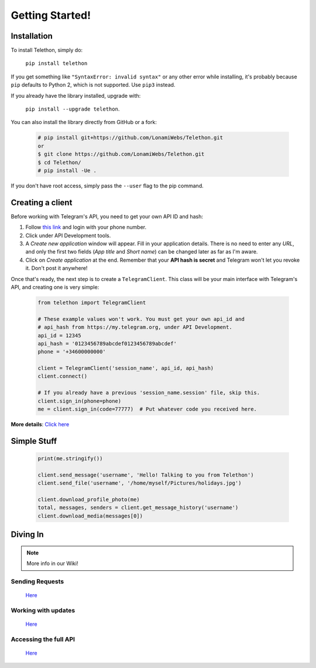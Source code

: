 .. Telethon documentation master file, created by
   sphinx-quickstart on Fri Nov 17 15:36:11 2017.
   You can adapt this file completely to your liking, but it should at least
   contain the root `toctree` directive.


=================
Getting Started!
=================

Installation
**************

To install Telethon, simply do:

    ``pip install telethon``

If you get something like ``"SyntaxError: invalid syntax"`` or any other error while installing, it's probably because ``pip`` defaults to Python 2, which is not supported. Use ``pip3`` instead.

If you already have the library installed, upgrade with:

    ``pip install --upgrade telethon``.

You can also install the library directly from GitHub or a fork:

   .. code-block:: python

        # pip install git+https://github.com/LonamiWebs/Telethon.git
        or
        $ git clone https://github.com/LonamiWebs/Telethon.git
        $ cd Telethon/
        # pip install -Ue .

If you don't have root access, simply pass the ``--user`` flag to the pip command.




Creating a client
**************
Before working with Telegram's API, you need to get your own API ID and hash:

1. Follow `this link <https://my.telegram.org/>`_ and login with your phone number.

2. Click under API Development tools.

3. A *Create new application* window will appear. Fill in your application details. There is no need to enter any *URL*, and only the first two fields (*App title* and *Short name*) can be changed later as far as I'm aware.

4. Click on *Create application* at the end. Remember that your **API hash is secret** and Telegram won't let you revoke it. Don't post it anywhere!

Once that's ready, the next step is to create a ``TelegramClient``. This class will be your main interface with Telegram's API, and creating one is very simple:

   .. code-block:: python

       from telethon import TelegramClient

       # These example values won't work. You must get your own api_id and
       # api_hash from https://my.telegram.org, under API Development.
       api_id = 12345
       api_hash = '0123456789abcdef0123456789abcdef'
       phone = '+34600000000'

       client = TelegramClient('session_name', api_id, api_hash)
       client.connect()

       # If you already have a previous 'session_name.session' file, skip this.
       client.sign_in(phone=phone)
       me = client.sign_in(code=77777)  # Put whatever code you received here.

**More details**: `Click here <https://github.com/lonamiwebs/telethon/wiki/Creating-a-Client>`_


Simple Stuff
**************
   .. code-block:: python

       print(me.stringify())

       client.send_message('username', 'Hello! Talking to you from Telethon')
       client.send_file('username', '/home/myself/Pictures/holidays.jpg')

       client.download_profile_photo(me)
       total, messages, senders = client.get_message_history('username')
       client.download_media(messages[0])


Diving In
**************

.. note:: More info in our Wiki!

Sending Requests
^^^^^^^^^^^^^^^^^^^^^
    `Here <https://github.com/lonamiwebs/telethon/wiki/Session-Files>`__

Working with updates
^^^^^^^^^^^^^^^^^^^^^
    `Here <https://github.com/lonamiwebs/telethon/wiki/Working-with-Updates>`__

Accessing the full API
^^^^^^^^^^^^^^^^^^^^^^^
    `Here <https://github.com/lonamiwebs/telethon/wiki/Accessing-the-Full-API>`__


